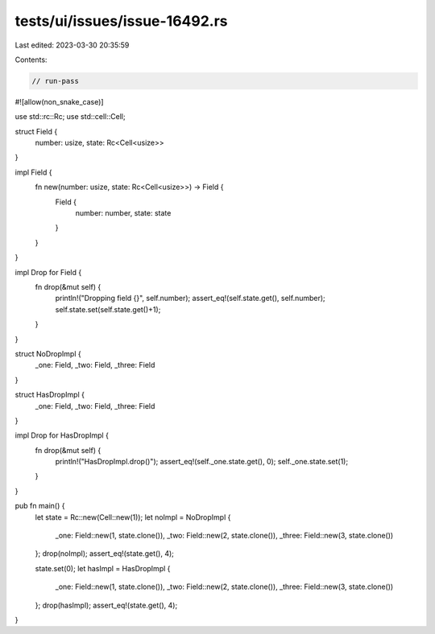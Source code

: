 tests/ui/issues/issue-16492.rs
==============================

Last edited: 2023-03-30 20:35:59

Contents:

.. code-block:: rs

    // run-pass
#![allow(non_snake_case)]

use std::rc::Rc;
use std::cell::Cell;

struct Field {
    number: usize,
    state: Rc<Cell<usize>>
}

impl Field {
    fn new(number: usize, state: Rc<Cell<usize>>) -> Field {
        Field {
            number: number,
            state: state
        }
    }
}

impl Drop for Field {
    fn drop(&mut self) {
        println!("Dropping field {}", self.number);
        assert_eq!(self.state.get(), self.number);
        self.state.set(self.state.get()+1);
    }
}

struct NoDropImpl {
    _one: Field,
    _two: Field,
    _three: Field
}

struct HasDropImpl {
    _one: Field,
    _two: Field,
    _three: Field
}

impl Drop for HasDropImpl {
    fn drop(&mut self) {
        println!("HasDropImpl.drop()");
        assert_eq!(self._one.state.get(), 0);
        self._one.state.set(1);
    }
}

pub fn main() {
    let state = Rc::new(Cell::new(1));
    let noImpl = NoDropImpl {
        _one: Field::new(1, state.clone()),
        _two: Field::new(2, state.clone()),
        _three: Field::new(3, state.clone())
    };
    drop(noImpl);
    assert_eq!(state.get(), 4);

    state.set(0);
    let hasImpl = HasDropImpl {
        _one: Field::new(1, state.clone()),
        _two: Field::new(2, state.clone()),
        _three: Field::new(3, state.clone())
    };
    drop(hasImpl);
    assert_eq!(state.get(), 4);
}


